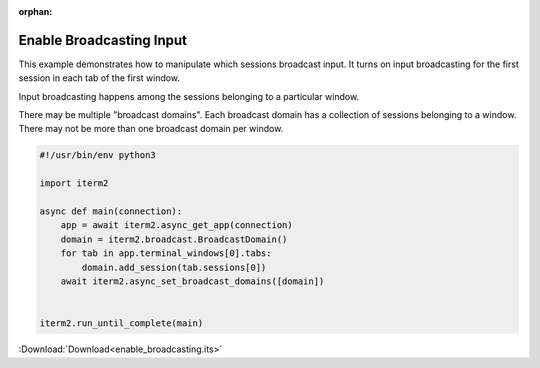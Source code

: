 :orphan:

.. _enable_broadcasting_example:

Enable Broadcasting Input
=========================

This example demonstrates how to manipulate which sessions broadcast input. It turns on input broadcasting for the first session in each tab of the first window.

Input broadcasting happens among the sessions belonging to a particular window.

There may be multiple "broadcast domains". Each broadcast domain has a collection of sessions belonging to a window. There may not be more than one broadcast domain per window.

.. code-block:: python

    #!/usr/bin/env python3

    import iterm2

    async def main(connection):
        app = await iterm2.async_get_app(connection)
        domain = iterm2.broadcast.BroadcastDomain()
        for tab in app.terminal_windows[0].tabs:
            domain.add_session(tab.sessions[0])
        await iterm2.async_set_broadcast_domains([domain])


    iterm2.run_until_complete(main)

:Download:`Download<enable_broadcasting.its>`
